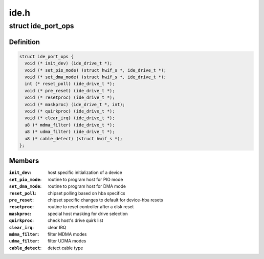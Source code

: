 .. -*- coding: utf-8; mode: rst -*-

=====
ide.h
=====


.. _`ide_port_ops`:

struct ide_port_ops
===================

.. c:type:: ide_port_ops

    IDE port operations


.. _`ide_port_ops.definition`:

Definition
----------

.. code-block:: c

  struct ide_port_ops {
    void (* init_dev) (ide_drive_t *);
    void (* set_pio_mode) (struct hwif_s *, ide_drive_t *);
    void (* set_dma_mode) (struct hwif_s *, ide_drive_t *);
    int (* reset_poll) (ide_drive_t *);
    void (* pre_reset) (ide_drive_t *);
    void (* resetproc) (ide_drive_t *);
    void (* maskproc) (ide_drive_t *, int);
    void (* quirkproc) (ide_drive_t *);
    void (* clear_irq) (ide_drive_t *);
    u8 (* mdma_filter) (ide_drive_t *);
    u8 (* udma_filter) (ide_drive_t *);
    u8 (* cable_detect) (struct hwif_s *);
  };


.. _`ide_port_ops.members`:

Members
-------

:``init_dev``:
    host specific initialization of a device

:``set_pio_mode``:
    routine to program host for PIO mode

:``set_dma_mode``:
    routine to program host for DMA mode

:``reset_poll``:
    chipset polling based on hba specifics

:``pre_reset``:
    chipset specific changes to default for device-hba resets

:``resetproc``:
    routine to reset controller after a disk reset

:``maskproc``:
    special host masking for drive selection

:``quirkproc``:
    check host's drive quirk list

:``clear_irq``:
    clear IRQ

:``mdma_filter``:
    filter MDMA modes

:``udma_filter``:
    filter UDMA modes

:``cable_detect``:
    detect cable type


